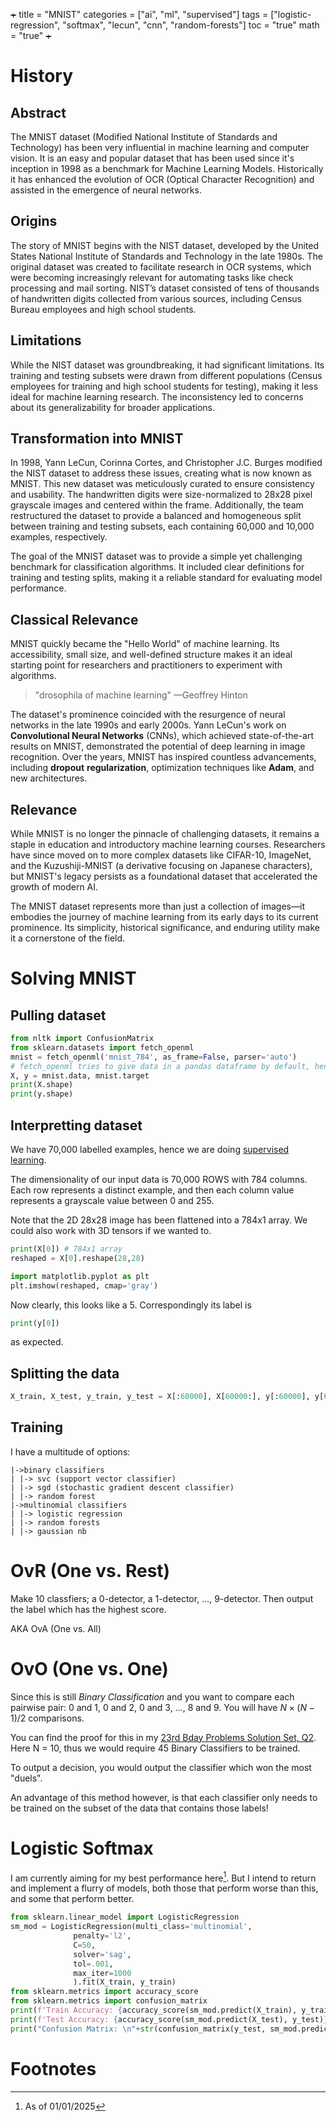 +++
title = "MNIST"
categories = ["ai", "ml", "supervised"]
tags = ["logistic-regression", "softmax", "lecun", "cnn", "random-forests"]
toc = "true"
math = "true"
+++
#+PROPERTY: header-args :tangle "~/Documents/site/static/code/10k-hrs-ml/PORTFOLIO/1-supervised-learning/classification/mnist.py"

* History

** Abstract
The MNIST dataset (Modified National Institute of Standards and
Technology) has been very influential in machine learning and computer
vision. It is an easy and popular dataset that has been used since
it's inception in 1998 as a benchmark for Machine Learning
Models. Historically it has enhanced the evolution of OCR (Optical
Character Recognition) and assisted in the emergence of neural
networks. 

** Origins
The story of MNIST begins with the NIST dataset, developed by the
United States National Institute of Standards and Technology in the
late 1980s. The original dataset was created to facilitate research in
OCR systems, which were becoming increasingly relevant for automating
tasks like check processing and mail sorting. NIST’s dataset consisted
of tens of thousands of handwritten digits collected from various
sources, including Census Bureau employees and high school students.

** Limitations
While the NIST dataset was groundbreaking, it had significant
limitations. Its training and testing subsets were drawn from
different populations (Census employees for training and high school
students for testing), making it less ideal for machine learning
research. The inconsistency led to concerns about its generalizability
for broader applications.

** Transformation into MNIST
In 1998, Yann LeCun, Corinna Cortes, and Christopher J.C. Burges
modified the NIST dataset to address these issues, creating what is
now known as MNIST. This new dataset was meticulously curated to
ensure consistency and usability. The handwritten digits were
size-normalized to 28x28 pixel grayscale images and centered within
the frame. Additionally, the team restructured the dataset to provide
a balanced and homogeneous split between training and testing subsets,
each containing 60,000 and 10,000 examples, respectively.

The goal of the MNIST dataset was to provide a simple yet challenging
benchmark for classification algorithms. It included clear definitions
for training and testing splits, making it a reliable standard for
evaluating model performance.

** Classical Relevance
MNIST quickly became the "Hello World" of machine learning. Its
accessibility, small size, and well-defined structure makes it an ideal
starting point for researchers and practitioners to experiment with
algorithms.

#+BEGIN_QUOTE
"drosophila of machine learning" ---Geoffrey Hinton
#+END_QUOTE

The dataset's prominence coincided with the resurgence of neural
networks in the late 1990s and early 2000s. Yann LeCun's work on
*Convolutional Neural Networks* (CNNs), which achieved state-of-the-art
results on MNIST, demonstrated the potential of deep learning in image
recognition. Over the years, MNIST has inspired countless
advancements, including *dropout* *regularization*, optimization
techniques like *Adam*, and new architectures.

** Relevance

While MNIST is no longer the pinnacle of challenging datasets, it
remains a staple in education and introductory machine learning
courses. Researchers have since moved on to more complex datasets like
CIFAR-10, ImageNet, and the Kuzushiji-MNIST (a derivative focusing on
Japanese characters), but MNIST's legacy persists as a foundational
dataset that accelerated the growth of modern AI.

The MNIST dataset represents more than just a collection of images—it
embodies the journey of machine learning from its early days to its
current prominence. Its simplicity, historical significance, and
enduring utility make it a cornerstone of the field.

* Solving MNIST

** Pulling dataset
#+BEGIN_SRC jupyter-python :session py
  from nltk import ConfusionMatrix
  from sklearn.datasets import fetch_openml
  mnist = fetch_openml('mnist_784', as_frame=False, parser='auto')
  # fetch_openml tries to give data in a pandas dataframe by default, hence the False
  X, y = mnist.data, mnist.target
  print(X.shape)
  print(y.shape)
#+END_SRC

#+RESULTS:
: (70000, 784)
: (70000,)

** Interpretting dataset
We have 70,000 labelled examples, hence we are doing [[/projects/ml/supervised][supervised
learning]].

The dimensionality of our input data is 70,000 ROWS with 784
columns. Each row represents a distinct example, and then each column
value represents a grayscale value between 0 and 255.

Note that the 2D 28x28 image has been flattened into a 784x1 array. We
could also work with 3D tensors if we wanted to.

#+begin_src jupyter-python :session py
  print(X[0]) # 784x1 array
  reshaped = X[0].reshape(28,28)

  import matplotlib.pyplot as plt
  plt.imshow(reshaped, cmap='gray')
#+end_src

#+RESULTS:
:RESULTS:
#+begin_example
  [  0   0   0   0   0   0   0   0   0   0   0   0   0   0   0   0   0   0
     0   0   0   0   0   0   0   0   0   0   0   0   0   0   0   0   0   0
     0   0   0   0   0   0   0   0   0   0   0   0   0   0   0   0   0   0
     0   0   0   0   0   0   0   0   0   0   0   0   0   0   0   0   0   0
     0   0   0   0   0   0   0   0   0   0   0   0   0   0   0   0   0   0
     0   0   0   0   0   0   0   0   0   0   0   0   0   0   0   0   0   0
     0   0   0   0   0   0   0   0   0   0   0   0   0   0   0   0   0   0
     0   0   0   0   0   0   0   0   0   0   0   0   0   0   0   0   0   0
     0   0   0   0   0   0   0   0   3  18  18  18 126 136 175  26 166 255
   247 127   0   0   0   0   0   0   0   0   0   0   0   0  30  36  94 154
   170 253 253 253 253 253 225 172 253 242 195  64   0   0   0   0   0   0
     0   0   0   0   0  49 238 253 253 253 253 253 253 253 253 251  93  82
    82  56  39   0   0   0   0   0   0   0   0   0   0   0   0  18 219 253
   253 253 253 253 198 182 247 241   0   0   0   0   0   0   0   0   0   0
     0   0   0   0   0   0   0   0  80 156 107 253 253 205  11   0  43 154
     0   0   0   0   0   0   0   0   0   0   0   0   0   0   0   0   0   0
     0  14   1 154 253  90   0   0   0   0   0   0   0   0   0   0   0   0
     0   0   0   0   0   0   0   0   0   0   0   0   0 139 253 190   2   0
     0   0   0   0   0   0   0   0   0   0   0   0   0   0   0   0   0   0
     0   0   0   0   0  11 190 253  70   0   0   0   0   0   0   0   0   0
     0   0   0   0   0   0   0   0   0   0   0   0   0   0   0   0  35 241
   225 160 108   1   0   0   0   0   0   0   0   0   0   0   0   0   0   0
     0   0   0   0   0   0   0   0   0  81 240 253 253 119  25   0   0   0
     0   0   0   0   0   0   0   0   0   0   0   0   0   0   0   0   0   0
     0   0  45 186 253 253 150  27   0   0   0   0   0   0   0   0   0   0
     0   0   0   0   0   0   0   0   0   0   0   0   0  16  93 252 253 187
     0   0   0   0   0   0   0   0   0   0   0   0   0   0   0   0   0   0
     0   0   0   0   0   0   0 249 253 249  64   0   0   0   0   0   0   0
     0   0   0   0   0   0   0   0   0   0   0   0   0   0  46 130 183 253
   253 207   2   0   0   0   0   0   0   0   0   0   0   0   0   0   0   0
     0   0   0   0  39 148 229 253 253 253 250 182   0   0   0   0   0   0
     0   0   0   0   0   0   0   0   0   0   0   0  24 114 221 253 253 253
   253 201  78   0   0   0   0   0   0   0   0   0   0   0   0   0   0   0
     0   0  23  66 213 253 253 253 253 198  81   2   0   0   0   0   0   0
     0   0   0   0   0   0   0   0   0   0  18 171 219 253 253 253 253 195
    80   9   0   0   0   0   0   0   0   0   0   0   0   0   0   0   0   0
    55 172 226 253 253 253 253 244 133  11   0   0   0   0   0   0   0   0
     0   0   0   0   0   0   0   0   0   0 136 253 253 253 212 135 132  16
     0   0   0   0   0   0   0   0   0   0   0   0   0   0   0   0   0   0
     0   0   0   0   0   0   0   0   0   0   0   0   0   0   0   0   0   0
     0   0   0   0   0   0   0   0   0   0   0   0   0   0   0   0   0   0
     0   0   0   0   0   0   0   0   0   0   0   0   0   0   0   0   0   0
     0   0   0   0   0   0   0   0   0   0   0   0   0   0   0   0   0   0
     0   0   0   0   0   0   0   0   0   0]
#+end_example
: <matplotlib.image.AxesImage at 0x16d91eed0>
[[mnist-5.png]]
:END:

Now clearly, this looks like a 5. Correspondingly its label is

#+begin_src jupyter-python :session py
print(y[0])
#+end_src

#+RESULTS:
: 5

as expected.

** Splitting the data

#+begin_src jupyter-python :session py
X_train, X_test, y_train, y_test = X[:60000], X[60000:], y[:60000], y[60000:]
#+end_src

#+RESULTS:

** Training
I have a multitude of options:
#+begin_src
|->binary classifiers
| |-> svc (support vector classifier)
| |-> sgd (stochastic gradient descent classifier)
| |-> random forest
|->multinomial classifiers
| |-> logistic regression
| |-> random forests
| |-> gaussian nb
#+end_src

* OvR (One vs. Rest)
Make 10 classfiers; a 0-detector, a 1-detector, ..., 9-detector. Then
output the label which has the highest score.

AKA OvA (One vs. All)

* OvO (One vs. One)
Since this is still /Binary Classification/ and you want to compare
each pairwise pair: 0 and 1, 0 and 2, 0 and 3, ..., 8 and 9. You will
have \(N\times(N-1)/2\) comparisons.

You can find the proof for this in my [[/projects/n-bday-problems/23rd][23rd Bday Problems Solution Set,
Q2]]. Here N = 10, thus we would require 45 Binary Classifiers to be
trained.

To output a decision, you would output the classifier which won the
most "duels".

An advantage of this method however, is that each classifier only
needs to be trained on the subset of the data that contains those labels!

* Logistic Softmax

I am currently aiming for my best performance here[fn:1]. But I intend
to return and implement a flurry of models, both those that perform
worse than this, and some that perform better.

#+begin_src jupyter-python :session py
  from sklearn.linear_model import LogisticRegression
  sm_mod = LogisticRegression(multi_class='multinomial',
				penalty='l2',
				C=50,
				solver='sag',
				tol=.001,
				max_iter=1000
				).fit(X_train, y_train)
  from sklearn.metrics import accuracy_score
  from sklearn.metrics import confusion_matrix
  print(f'Train Accuracy: {accuracy_score(sm_mod.predict(X_train), y_train)}')
  print(f'Test Accuracy: {accuracy_score(sm_mod.predict(X_test), y_test)}')
  print("Confusion Matrix: \n"+str(confusion_matrix(y_test, sm_mod.predict(X_test))))
#+end_src

#+RESULTS:
#+begin_example
  /opt/anaconda3/envs/metal/lib/python3.11/site-packages/sklearn/linear_model/_logistic.py:1247: FutureWarning: 'multi_class' was deprecated in version 1.5 and will be removed in 1.7. From then on, it will always use 'multinomial'. Leave it to its default value to avoid this warning.
    warnings.warn(
  Train Accuracy: 0.941
  Test Accuracy: 0.9231
  Confusion Matrix: 
  [[ 958    0    1    4    1    5    5    2    4    0]
   [   0 1112    8    2    0    1    3    1    8    0]
   [   4   11  920   18   11    5   12    9   39    3]
   [   3    2   18  924    2   22    3   10   20    6]
   [   2    3    5    4  916    0   10    5   10   27]
   [  11    5    3   38   11  763   15    7   34    5]
   [  10    3    9    2    7   17  908    1    1    0]
   [   3    7   23    8    6    1    0  945    2   33]
   [   7   13    5   23    6   24    7   13  864   12]
   [   8    6    1    9   23    6    0   23   12  921]]
#+end_example

* Footnotes

[fn:1]As of 01/01/2025 
